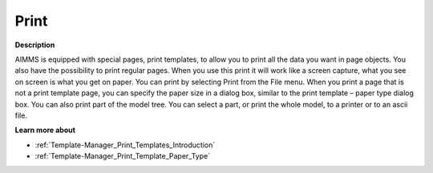 

.. _Miscellaneous_Print:


Print
=====

**Description** 

AIMMS is equipped with special pages, print templates, to allow you to print all the data you want in page objects. You also have the possibility to print regular pages. When you use this print it will work like a screen capture, what you see on screen is what you get on paper. You can print by selecting Print from the File menu. When you print a page that is not a print template page, you can specify the paper size in a dialog box, similar to the print template – paper type dialog box. You can also print part of the model tree. You can select a part, or print the whole model, to a printer or to an ascii file.



**Learn more about** 

*	:ref:`Template-Manager_Print_Templates_Introduction`  
*	:ref:`Template-Manager_Print_Template_Paper_Type`  



